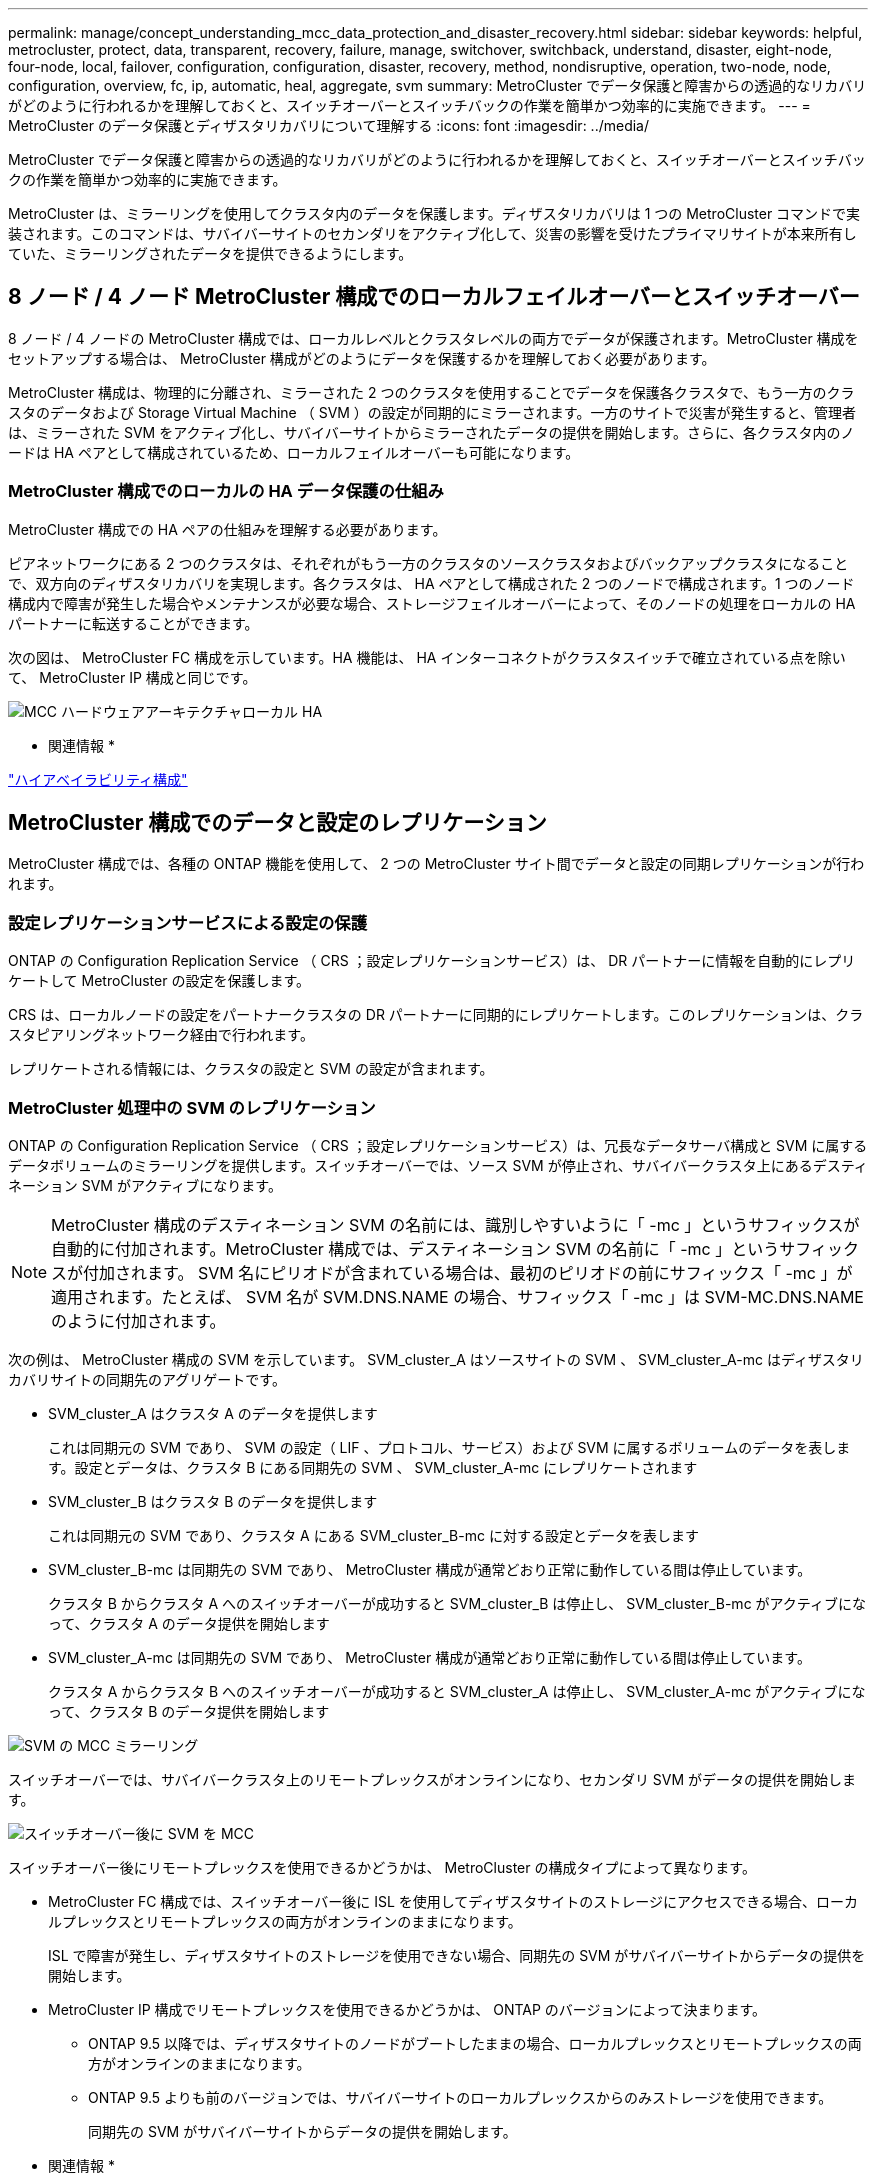 ---
permalink: manage/concept_understanding_mcc_data_protection_and_disaster_recovery.html 
sidebar: sidebar 
keywords: helpful, metrocluster, protect, data, transparent, recovery, failure, manage, switchover, switchback, understand, disaster, eight-node, four-node, local, failover, configuration, configuration, disaster, recovery, method, nondisruptive, operation, two-node, node, configuration, overview, fc, ip, automatic, heal, aggregate, svm 
summary: MetroCluster でデータ保護と障害からの透過的なリカバリがどのように行われるかを理解しておくと、スイッチオーバーとスイッチバックの作業を簡単かつ効率的に実施できます。 
---
= MetroCluster のデータ保護とディザスタリカバリについて理解する
:icons: font
:imagesdir: ../media/


[role="lead"]
MetroCluster でデータ保護と障害からの透過的なリカバリがどのように行われるかを理解しておくと、スイッチオーバーとスイッチバックの作業を簡単かつ効率的に実施できます。

MetroCluster は、ミラーリングを使用してクラスタ内のデータを保護します。ディザスタリカバリは 1 つの MetroCluster コマンドで実装されます。このコマンドは、サバイバーサイトのセカンダリをアクティブ化して、災害の影響を受けたプライマリサイトが本来所有していた、ミラーリングされたデータを提供できるようにします。



== 8 ノード / 4 ノード MetroCluster 構成でのローカルフェイルオーバーとスイッチオーバー

[role="lead"]
8 ノード / 4 ノードの MetroCluster 構成では、ローカルレベルとクラスタレベルの両方でデータが保護されます。MetroCluster 構成をセットアップする場合は、 MetroCluster 構成がどのようにデータを保護するかを理解しておく必要があります。

MetroCluster 構成は、物理的に分離され、ミラーされた 2 つのクラスタを使用することでデータを保護各クラスタで、もう一方のクラスタのデータおよび Storage Virtual Machine （ SVM ）の設定が同期的にミラーされます。一方のサイトで災害が発生すると、管理者は、ミラーされた SVM をアクティブ化し、サバイバーサイトからミラーされたデータの提供を開始します。さらに、各クラスタ内のノードは HA ペアとして構成されているため、ローカルフェイルオーバーも可能になります。



=== MetroCluster 構成でのローカルの HA データ保護の仕組み

[role="lead"]
MetroCluster 構成での HA ペアの仕組みを理解する必要があります。

ピアネットワークにある 2 つのクラスタは、それぞれがもう一方のクラスタのソースクラスタおよびバックアップクラスタになることで、双方向のディザスタリカバリを実現します。各クラスタは、 HA ペアとして構成された 2 つのノードで構成されます。1 つのノード構成内で障害が発生した場合やメンテナンスが必要な場合、ストレージフェイルオーバーによって、そのノードの処理をローカルの HA パートナーに転送することができます。

次の図は、 MetroCluster FC 構成を示しています。HA 機能は、 HA インターコネクトがクラスタスイッチで確立されている点を除いて、 MetroCluster IP 構成と同じです。

image::../media/mcc_hw_architecture_local_ha.gif[MCC ハードウェアアーキテクチャローカル HA]

* 関連情報 *

https://docs.netapp.com/ontap-9/topic/com.netapp.doc.dot-cm-hacg/home.html["ハイアベイラビリティ構成"]



== MetroCluster 構成でのデータと設定のレプリケーション

[role="lead"]
MetroCluster 構成では、各種の ONTAP 機能を使用して、 2 つの MetroCluster サイト間でデータと設定の同期レプリケーションが行われます。



=== 設定レプリケーションサービスによる設定の保護

[role="lead"]
ONTAP の Configuration Replication Service （ CRS ；設定レプリケーションサービス）は、 DR パートナーに情報を自動的にレプリケートして MetroCluster の設定を保護します。

CRS は、ローカルノードの設定をパートナークラスタの DR パートナーに同期的にレプリケートします。このレプリケーションは、クラスタピアリングネットワーク経由で行われます。

レプリケートされる情報には、クラスタの設定と SVM の設定が含まれます。



=== MetroCluster 処理中の SVM のレプリケーション

[role="lead"]
ONTAP の Configuration Replication Service （ CRS ；設定レプリケーションサービス）は、冗長なデータサーバ構成と SVM に属するデータボリュームのミラーリングを提供します。スイッチオーバーでは、ソース SVM が停止され、サバイバークラスタ上にあるデスティネーション SVM がアクティブになります。


NOTE: MetroCluster 構成のデスティネーション SVM の名前には、識別しやすいように「 -mc 」というサフィックスが自動的に付加されます。MetroCluster 構成では、デスティネーション SVM の名前に「 -mc 」というサフィックスが付加されます。 SVM 名にピリオドが含まれている場合は、最初のピリオドの前にサフィックス「 -mc 」が適用されます。たとえば、 SVM 名が SVM.DNS.NAME の場合、サフィックス「 -mc 」は SVM-MC.DNS.NAME のように付加されます。

次の例は、 MetroCluster 構成の SVM を示しています。 SVM_cluster_A はソースサイトの SVM 、 SVM_cluster_A-mc はディザスタリカバリサイトの同期先のアグリゲートです。

* SVM_cluster_A はクラスタ A のデータを提供します
+
これは同期元の SVM であり、 SVM の設定（ LIF 、プロトコル、サービス）および SVM に属するボリュームのデータを表します。設定とデータは、クラスタ B にある同期先の SVM 、 SVM_cluster_A-mc にレプリケートされます

* SVM_cluster_B はクラスタ B のデータを提供します
+
これは同期元の SVM であり、クラスタ A にある SVM_cluster_B-mc に対する設定とデータを表します

* SVM_cluster_B-mc は同期先の SVM であり、 MetroCluster 構成が通常どおり正常に動作している間は停止しています。
+
クラスタ B からクラスタ A へのスイッチオーバーが成功すると SVM_cluster_B は停止し、 SVM_cluster_B-mc がアクティブになって、クラスタ A のデータ提供を開始します

* SVM_cluster_A-mc は同期先の SVM であり、 MetroCluster 構成が通常どおり正常に動作している間は停止しています。
+
クラスタ A からクラスタ B へのスイッチオーバーが成功すると SVM_cluster_A は停止し、 SVM_cluster_A-mc がアクティブになって、クラスタ B のデータ提供を開始します



image::../media/mcc_mirroring_of_svms.gif[SVM の MCC ミラーリング]

スイッチオーバーでは、サバイバークラスタ上のリモートプレックスがオンラインになり、セカンダリ SVM がデータの提供を開始します。

image::../media/mcc_svms_after_switchover.gif[スイッチオーバー後に SVM を MCC]

スイッチオーバー後にリモートプレックスを使用できるかどうかは、 MetroCluster の構成タイプによって異なります。

* MetroCluster FC 構成では、スイッチオーバー後に ISL を使用してディザスタサイトのストレージにアクセスできる場合、ローカルプレックスとリモートプレックスの両方がオンラインのままになります。
+
ISL で障害が発生し、ディザスタサイトのストレージを使用できない場合、同期先の SVM がサバイバーサイトからデータの提供を開始します。

* MetroCluster IP 構成でリモートプレックスを使用できるかどうかは、 ONTAP のバージョンによって決まります。
+
** ONTAP 9.5 以降では、ディザスタサイトのノードがブートしたままの場合、ローカルプレックスとリモートプレックスの両方がオンラインのままになります。
** ONTAP 9.5 よりも前のバージョンでは、サバイバーサイトのローカルプレックスからのみストレージを使用できます。
+
同期先の SVM がサバイバーサイトからデータの提供を開始します。





* 関連情報 *

https://docs.netapp.com/ontap-9/topic/com.netapp.doc.dot-cm-sag/home.html["システム管理"]



=== MetroCluster 構成で SyncMirror を使用してデータの冗長性を実現する方法

[role="lead"]
SyncMirror 機能を使用するミラーされたアグリゲートにはソースとデスティネーションの Storage Virtual Machine （ SVM ）が所有するボリュームが格納され、データの冗長性が確保されます。データはパートナークラスタのディスクプールにレプリケートされます。ミラーされていないアグリゲートもサポートされます

次の表に、スイッチオーバー後のミラーされていないアグリゲートの状態（オンラインまたはオフライン）を示します。

|===
| スイッチオーバーのタイプ | 状態 


 a| 
ネゴシエートスイッチオーバー（ NSO ）
 a| 
オンライン



 a| 
自動計画外スイッチオーバー（ AUSO ）
 a| 
オンライン



 a| 
計画外スイッチオーバー（ USO ）
 a| 
* ストレージが使用できない場合は、オフラインになります
* ストレージが使用可能な場合：オンライン


|===
注：スイッチオーバー後に、ミラーされていないアグリゲートが DR パートナーノードにある場合にスイッチ間リンク（ ISL ）に障害が発生すると、そのローカルノードで障害が発生することがあります。

次の図は、ディスクプールがパートナークラスタ間でミラーされる仕組みを示しています。ローカルプレックス（プール 0 内）のデータは、リモートプレックス（プール 1 内）にレプリケートされます。


IMPORTANT: ハイブリッドアグリゲートを使用している場合、ソリッドステートディスク（ SSD ）レイヤがいっぱいになったことが原因で SyncMirror プレックスに障害が発生すると、パフォーマンスが低下する可能性があります。

image::../media/mcc_mirroring_of_pools.gif[プールの MCC ミラーリング]



=== MetroCluster 構成での NVRAM / NVMEM キャッシュミラーリングと動的ミラーリング

[role="lead"]
ストレージコントローラの不揮発性メモリ（プラットフォームモデルに応じて NVRAM または NVMEM ）は、ローカル HA パートナーにローカルでミラーされ、同時にパートナーサイトのリモートディザスタリカバリ（ DR ）パートナーにリモートでミラーされます。この構成により、ローカルでフェイルオーバーまたはスイッチオーバーが発生しても、不揮発性キャッシュ内のデータを保護することができます。

MetroCluster 構成に含まれない HA ペアでは、各ストレージコントローラに、不揮発性キャッシュパーティションが 2 つ保持されます。 1 つは不揮発性キャッシュパーティションで、もう 1 つは HA パートナー用です。

4 ノード MetroCluster 構成では、各ストレージコントローラの不揮発性キャッシュが 4 つのパーティションに分かれています。2 ノード MetroCluster 構成では、ストレージコントローラが HA ペアとして構成されないため、 HA パートナーパーティションと DR 補助パーティションが使用されません。

|===
| ストレージコントローラの不揮発性キャッシュ 


| MetroCluster 構成の場合 


| MetroCluster に属さない HA ペア 


 a| 
image:../media/mcc_nvram_quartering.gif[""]



 a| 
image:../media/mcc_nvram_split_in_non_mcc_ha_pair.gif[""]

|===
不揮発性キャッシュには次の情報が格納されます。

* ローカルパーティションは、ストレージコントローラからディスクに書き込まれる前のデータを格納します。
* HA パートナーパーティションは、 HA パートナーのローカルキャッシュのコピーを格納します。
+
2 ノード MetroCluster 構成では、ストレージコントローラが HA ペアとして構成されないため、 HA パートナーパーティションは存在しません。

* DR パートナーパーティションは、 DR パートナーのローカルキャッシュのコピーを格納します。
+
DR パートナーは、ローカルノードとペアリングされているパートナークラスタ内のノードです。

* DR 補助パートナーパーティションは、 DR 補助パートナーのローカルキャッシュのコピーを格納します。
+
DR 補助パートナーは、ローカルノードの DR パートナーの HA パートナーです。このキャッシュは、 HA テイクオーバーが実行された場合（構成の通常動作時または MetroCluster スイッチオーバー後）に必要です。

+
2 ノード MetroCluster 構成では、ストレージコントローラが HA ペアとして構成されないため、 DR 補助パートナーパーティションは存在しません。



たとえば、ノード（ node_A_1 ）のローカルキャッシュは、 MetroCluster サイトでローカルおよびリモートの両方でミラーされます。次の図では、 node_A_1 のローカルキャッシュが、 HA パートナー（ node_B_2 ）と DR パートナー（ node_B_1 ）にミラーされています。

image::../media/mcc_nvram_mirroring_example.gif[MCC NVRAM のミラーリングの例]



==== ローカルの HA テイクオーバー時の動的なミラーリング

4 ノード MetroCluster 構成でローカルの HA テイクオーバーが行われると、テイクオーバーされたノードは DR パートナーのミラーとして機能しなくなります。DR ミラーリングを続行するために、ミラーリング先が自動的に DR 補助パートナーに切り替わります。ギブバックが正常に完了すると、ミラーリング先は自動的に DR パートナーに戻ります。

たとえば、 node_B_1 で障害が発生し、 node_B_2 によってテイクオーバーされたとします。node_A_1 のローカルキャッシュを node_B_1 にミラーできなくなります。ミラーリング先が DR 補助パートナー node_B_2 に切り替わります。

image::../media/mcc_nvram_mirroring_example_dynamic_dr_aux.gif[MCC NVRAM ミラーリングの例：ダイナミック DR 補助]



== 災害の種類とリカバリ方法

[role="lead"]
MetroCluster 構成を使用して適切に対応できるように、さまざまな種類の障害や災害について熟知しておく必要があります。

* 単一ノード障害です
+
ローカル HA ペアの 1 つのコンポーネントで障害が発生した場合。

+
4 ノード MetroCluster 構成の場合、障害が発生したコンポーネントによっては、障害ノードの自動テイクオーバーまたはネゴシエートテイクオーバーが行われる可能性があります。データリカバリについては、『ハイアベイラビリティ構成ガイド』を参照してください。

+
2 ノード MetroCluster 構成の場合は、 Automatic Unplanned Switchover （ AUSO ；自動計画外スイッチオーバー）が行われます。

* サイト全体のコントローラ障害
+
電源の喪失、機器の交換、または災害が原因で、サイトのすべてのコントローラモジュールで発生する障害です。通常、 MetroCluster 構成では障害と災害を区別できません。ただし、 MetroCluster Tiebreaker ソフトウェアなどの監視ソフトウェアはこれらを区別できます。スイッチ間リンク（ ISL ）およびスイッチが稼働しており、ストレージにアクセスできる場合は、サイト全体のコントローラ障害によって自動スイッチオーバーが実行される可能性があります。

+
『ハイアベイラビリティ構成ガイド』では、サイト全体のコントローラ障害、および 1 台以上のコントローラを含む障害からのリカバリ方法について詳しく説明しています。

* ISL 障害です
+
サイト間のリンクで障害が発生した場合MetroCluster の設定は何の動作も行いません。各ノードは通常どおりデータを提供しますが、対応するディザスタリカバリサイトにアクセスできないため、ミラーデータの書き込みは行われません。

* 複数の連続的な障害
+
複数のコンポーネントで連続して発生する障害です。たとえば、コントローラモジュール、スイッチファブリック、シェルフで連続して障害が発生すると、ダウンタイムやデータ損失から保護するために、ストレージフェイルオーバー、ファブリックの冗長化、および SyncMirror が順次行われる場合があります。



次の表に、障害の種類、および対応するディザスタリカバリ（ DR ）メカニズムとリカバリ方法を示します。


NOTE: MetroCluster IP 構成では、自動計画外スイッチオーバー（ AUSO ）はサポートされません。

|===
| 障害のタイプ 2+| DR メカニズム 2+| リカバリ方法の概要 


|  | * 4 ノード構成 * | * 2 ノード構成 * | * 4 ノード構成 * | * 2 ノード構成 * 


| 単一ノード障害です | ローカル HA フェイルオーバー | AUSO | 自動フェイルオーバーとギブバックが有効になっている場合は必要なし。 | ノードがリストアされたら、 MetroCluster の修復フェーズアグリゲート、 MetroCluster の修復フェーズのルートアグリゲート、および MetroCluster のスイッチバックコマンドを使用して、手動による修復とスイッチバックを行う必要があります。メモ： ONTAP 9.5 以降を実行している MetroCluster IP 構成では、 MetroCluster の修復コマンドは必要ありません。 


| サイト障害 2+| MetroCluster スイッチオーバー 2.3+| ノードがリストアされたら、 MetroCluster healing コマンドと MetroCluster switchback コマンドを使用した手動での修復とスイッチバックが必要。ONTAP 9.5 を実行している MetroCluster IP 構成では、 MetroCluster の修復コマンドは必要ありません。 


| サイト全体のコントローラ障害 | AUSO が行われるのは、ディザスタサイトのストレージにアクセスできる場合のみです。 | AUSO （単一ノード障害と同じ） 


| 複数の連続的な障害 | ローカル HA フェイルオーバーのあとに、 MetroCluster switchover -forced-on-disaster コマンドを使用して MetroCluster 強制スイッチオーバーを実行。注：障害が発生したコンポーネントによっては、強制スイッチオーバーは不要な場合があります。 | MetroCluster switchover -forced-on-disaster コマンドを使用した MetroCluster 強制スイッチオーバー。 


| ISL 障害です 2+| MetroCluster のスイッチオーバーなし。 2 つのクラスタがそれぞれのデータを独立して提供します 2+| このタイプの障害では必要ありません。接続が回復すると、ストレージは自動的に再同期されます。 
|===


== 8 ノード / 4 ノード MetroCluster 構成でのノンストップオペレーションの実現

[role="lead"]
問題が 1 つのノードに限定されている場合、ローカル HA ペア内でのフェイルオーバーとギブバックにより、中断のないノンストップオペレーションが実現します。この場合、 MetroCluster 構成ではリモートサイトへのスイッチオーバーは必要ありません。

8 ノード / 4 ノードの MetroCluster 構成は各サイトに 1 つ以上の HA ペアで構成されるため、それぞれのサイトでのローカルな障害には、パートナーサイトにスイッチオーバーしなくても対応でき、サービスが中断することはありません。HA ペアの動作は、 MetroCluster 以外の構成の HA ペアと同じです。

4 ノードおよび 8 ノードの MetroCluster 構成では、パニックまたは停電によるノード障害が原因の自動スイッチオーバーによって発生する可能性があります。

https://docs.netapp.com/ontap-9/topic/com.netapp.doc.dot-cm-hacg/home.html["ハイアベイラビリティ構成"]

ローカルのフェイルオーバー後に 2 回目の障害が発生した場合、 MetroCluster のスイッチオーバーイベントによって、中断のないノンストップオペレーションが実現します。同様に、スイッチオーバー処理後にサバイバーノードの 1 つで次の障害が発生すると、ローカルのフェイルオーバーイベントによってノンストップオペレーションが継続されます。この場合、 1 つのサバイバーノードが、 DR グループ内の他の 3 つのノードにデータを提供します。



=== MetroCluster 移行中のスイッチオーバーとスイッチバック

MetroCluster FC-to IP の移行では、 MetroCluster IP ノードと IP スイッチを既存の MetroCluster FC 構成に追加し、 MetroCluster FC ノードを撤去します。移行プロセスの各ステージでは、 MetroCluster のスイッチオーバー、修復、スイッチバックの各処理のワークフローが異なります。

を参照してください http://docs.netapp.com/ontap-9/topic/com.netapp.doc.dot-mcc-upgrade/GUID-1870FDC4-1774-4604-86A7-5C979C297ADA.html["移行時のスイッチオーバー、修復、スイッチバックの処理"]。



=== スイッチオーバー後のローカルフェイルオーバーの影響

[role="lead"]
MetroCluster のスイッチオーバー後にサバイバーサイトで問題が発生した場合は、ローカルフェイルオーバーによって中断のないノンストップオペレーションが実現します。ただし、冗長構成ではなくなるため、システムはリスクにさらされます。

スイッチオーバー後にローカルフェイルオーバーが発生すると、 1 台のコントローラが MetroCluster 構成内のすべてのストレージシステムにデータを提供します。そのため、リソースの問題が発生する可能性があり、さらに障害が発生した場合にはシステムが中断します。



== 2 ノード MetroCluster 構成でのノンストップオペレーションの実現

[role="lead"]
パニックが原因で 2 つのサイトのどちらかに問題がある場合は、 MetroCluster スイッチオーバーによって中断のないノンストップオペレーションが実現します。停電によってノードとストレージの両方が影響を受けた場合は、スイッチオーバーは自動的には行われず、 MetroCluster switchover コマンドを実行するまで停止します。

すべてのストレージがミラーリングされるため、ノード障害時の HA ペアでのストレージフェイルオーバーの場合と同様に、サイト障害が発生した場合にスイッチオーバー処理を使用して無停止の耐障害性を実現できます。

2 ノード構成では、 HA ペアで自動ストレージフェイルオーバーをトリガーするイベントと同じイベントによって、自動計画外スイッチオーバー（ AUSO ）がトリガーされます。つまり、 2 ノード MetroCluster 構成では HA ペアと同じ保護レベルが確保されます。

* 関連情報 *

xref:concept_understanding_mcc_data_protection_and_disaster_recovery.adoc[MetroCluster FC 構成での自動計画外スイッチオーバー]



== スイッチオーバープロセスの概要

[role="lead"]
MetroCluster スイッチオーバー処理を実行すると、ストレージおよびクライアントのアクセスがソースクラスタからリモートサイトに移されるため、災害発生後にサービスの迅速な復旧が可能となります。スイッチオーバーが発生した場合に想定される変化と、実行する必要がある操作を把握しておく必要があります。

スイッチオーバー処理では、システムによって次の処理が実行されます。

* ディザスタサイトに属するディスクの所有権がディザスタリカバリ（ DR ）パートナーに変更されます。
+
これは、停止中のパートナーに属するディスクの所有権が正常な状態のパートナーに変更されるハイアベイラビリティ（ HA ）ペアでのローカルフェイルオーバーと似ています。

* サバイバーサイトにあるサバイバープレックスがディザスタクラスタ内のノードに属する場合、そのサバイバープレックスは、サバイバーサイトのクラスタでオンラインになります。
* ディザスタサイトに属する同期元の Storage Virtual Machine （ SVM ）が、ネゴシエートスイッチオーバーの実行中のみ停止されます。
+

NOTE: この処理は、ネゴシエートスイッチオーバーにのみ該当します。

* ディザスタサイトに属する同期先の SVM を起動します。


DR パートナーのルートアグリゲートは、スイッチオーバー中にオンラインになりません。

MetroCluster switchover コマンドは、 MetroCluster 構成のすべての DR グループで、ノードをスイッチオーバーします。たとえば、 8 ノードの MetroCluster 構成では、両方の DR グループでノードがスイッチオーバーされます。

サービスのみをリモートサイトにスイッチオーバーする場合は、サイトをフェンシングせずにネゴシエートスイッチオーバーを実行します。ストレージまたは機器を信頼できない場合は、ディザスタサイトをフェンシングしてから、計画外スイッチオーバーを実行する必要があります。フェンシングにより、ディスクに電源が順次投入されたときの RAID の再構築が回避されます。


NOTE: この手順は、もう一方のサイトが安定していてオフラインにすることがない場合にのみ使用してください。



=== スイッチオーバー中にコマンドを使用できるかどうか

次の表に、スイッチオーバー時に使用できるコマンドを示します。

|===
| コマンドを実行します | 可用性 


 a| 
「 storage aggregate create 」
 a| 
アグリゲートを作成できます。

* サバイバークラスタの一部であるノードが所有している場合


次の場合はアグリゲートを作成できません。

* ディザスタサイトのノード用
* サバイバークラスタに属するノードの場合




 a| 
「 storage aggregate delete 」をクリックします
 a| 
データアグリゲートは削除できます。



 a| 
「 storage aggregate mirror 」のように表示されます
 a| 
ミラーされていないアグリゲートのプレックスを作成できます。



 a| 
「 storage aggregate plex delete 」と入力します
 a| 
ミラーアグリゲートのプレックスを削除できます。



 a| 
「 vserver create 」
 a| 
SVM を作成できます。

* 稼働しているクラスタが所有するデータアグリゲートにルートボリュームがある場合


SVM は作成できません。

* ディザスタサイトのクラスタが所有するデータアグリゲートにルートボリュームがある場合




 a| 
「 vserver delete 」
 a| 
sync-source と sync-destination の両方の SVM を削除できます。



 a| 
「 network interface create -lif 」と入力します
 a| 
同期元と同期先の両方の SVM に対してデータ SVM LIF を作成できます。



 a| 
network interface delete -lif
 a| 
同期元と同期先の両方の SVM のデータ SVM LIF を削除できます。



 a| 
'volume create'
 a| 
同期元と同期先の両方の SVM に対してボリュームを作成できます。

* 同期元の SVM の場合、ボリュームはサバイバークラスタが所有するデータアグリゲートに配置されている必要があります
* 同期先の SVM の場合、ボリュームはディザスタサイトのクラスタが所有するデータアグリゲートに配置されている必要があります




 a| 
volume delete
 a| 
同期元と同期先の両方の SVM のボリュームを削除できます。



 a| 
ボリューム移動
 a| 
同期元と同期先の両方の SVM のボリュームを移動できます。

* 同期元の SVM の場合、サバイバークラスタがデスティネーションアグリゲートを所有している必要があります
* 同期先の SVM の場合、ディザスタサイトのクラスタがデスティネーションアグリゲートを所有している必要があります




 a| 
「昼休み」
 a| 
データ保護ミラーのソースとデスティネーションのエンドポイント間の SnapMirror 関係を解除できます。

|===


=== MetroCluster FC 構成と IP 構成のスイッチオーバーの違い

MetroCluster IP 構成では、 iSCSI ターゲットとして機能するリモート DR パートナーノードを介してリモートディスクがアクセスされるため、スイッチオーバー処理でリモートノードが停止している間はリモートディスクにアクセスできません。そのため、 MetroCluster FC 構成とは次の点が異なります。

* ローカルクラスタが所有するミラーアグリゲートがデグレード状態になります。
* リモートクラスタからスイッチオーバーされたミラーアグリゲートがデグレード状態になります。



NOTE: ミラーされていないアグリゲートが MetroCluster IP 構成でサポートされている場合、リモートクラスタからスイッチオーバーされていないミラーされていないアグリゲートにはアクセスできません。



=== 4 ノード MetroCluster 構成での HA テイクオーバーおよび MetroCluster スイッチオーバー中のディスク所有権の変更

[role="lead"]
ハイアベイラビリティ処理および MetroCluster 処理中、ディスク所有権が一時的に変更されます。どのノードがどのディスクを所有するかをシステムが追跡する仕組みを把握しておくと役立ちます。

ONTAP では、コントローラモジュールの一意のシステム ID （ノードの NVRAM カードまたは NVMEM ボードから取得）を使用して、どのノードがどの特定のディスクを所有するかを識別します。システムの HA または DR の状態によっては、ディスク所有権が一時的に変わる場合があります。HA テイクオーバーまたは DR スイッチオーバーによって所有権が変わった場合、どのノードがディスクの元の（「ホーム」）所有者であるかが記録されるため、 HA ギブバックまたは DR スイッチバック後に所有権を戻すことができます。ディスク所有権の追跡には次のフィールドが使用されます。

* オーナー
* ホーム所有者
* DR ホーム所有者


MetroCluster 構成でスイッチオーバーが発生した場合、ノードは、パートナークラスタのノードが元々所有していたアグリゲートの所有権を取得できます。このようなアグリゲートは「クラスタ外アグリゲート」と呼ばれます。クラスタ外アグリゲートはその時点でクラスタに認識されていないアグリゲートであるため、 DR ホーム所有者フィールドにはパートナークラスタのノードが所有していることが示されます。HA ペア内の従来の外部アグリゲートは所有者とホーム所有者の値が異なりますが、所有者とホーム所有者の値はクラスタ外アグリゲートで同じであるため、 DR ホーム所有者の値によってクラスタ外アグリゲートを識別できます。

システムの状態が変わると、各フィールドの値も次のように変わります。

|===
|  | 次の状況における値 


| フィールド | 通常運用時 


| ローカルの HA テイクオーバー | MetroCluster スイッチオーバー 


| スイッチオーバー中のテイクオーバー  a| 
オーナー



 a| 
ディスクにアクセスできるノードの ID
 a| 
一時的にディスクにアクセスできる HA パートナーの ID



 a| 
一時的にディスクにアクセスできる DR パートナーの ID
 a| 
一時的にディスクにアクセスできる DR 補助パートナーの ID



 a| 
ホーム所有者
 a| 
HA ペア内の元のディスク所有者の ID



 a| 
HA ペア内の元のディスク所有者の ID
 a| 
スイッチオーバー中に HA ペアのホーム所有者となる DR パートナーの ID



 a| 
スイッチオーバー中に HA ペアのホーム所有者となる DR パートナーの ID
 a| 
DR ホーム所有者



 a| 
空です
 a| 
空です



 a| 
MetroCluster 構成内の元のディスク所有者の ID
 a| 
MetroCluster 構成内の元のディスク所有者の ID

|===
次の図と表は、物理的には cluster_B に配置されている node_A_1 のディスクプール 1 のディスクについて、所有権が変化する例を示しています

image::../media/mcc_disk_ownership.gif[MCC ディスクの所有権]

|===
| MetroCluster の状態 | オーナー | ホーム所有者 | DR ホーム所有者 | 注： 


 a| 
通常の状態：すべてのノードが完全に動作
 a| 
node_A_1
 a| 
node_A_1
 a| 
該当なし
 a| 



 a| 
ローカルの HA テイクオーバー： node_A_1 に属するディスクをテイクオーバーします。
 a| 
Node_a_2
 a| 
node_A_1
 a| 
該当なし
 a| 



 a| 
DR スイッチオーバー： node_B_1 が DR パートナー node_A_1 に属するディスクをテイクオーバー
 a| 
node_B_1
 a| 
node_B_1
 a| 
node_A_1
 a| 
元のホームノード ID は DR ホーム所有者フィールドに移動します。アグリゲートのスイッチバックまたは修復後、所有権は node_A_1 に戻ります。



 a| 
DR のスイッチオーバーとローカルの HA テイクオーバー（二重障害）： node_B_2 が HA node_B_1 に属するディスクをテイクオーバー
 a| 
node_B_2
 a| 
node_B_1
 a| 
node_A_1
 a| 
ギブバック後、所有権は node_B_1 に戻ります。スイッチバックまたは修復後、所有権は node_A_1 に戻ります。



 a| 
HA ギブバックおよび DR スイッチバック後：すべてのノードが完全に動作
 a| 
node_A_1
 a| 
node_A_1
 a| 
該当なし
 a| 

|===


=== ミラーされていないアグリゲートを使用する場合の

[role="lead"]
ミラーされていないアグリゲートが構成に含まれている場合、スイッチオーバー処理後にアクセスに関する問題が発生する可能性があります。



==== 電源のシャットダウンが必要なメンテナンス実施時のミラーされていないアグリゲートに関する考慮事項

サイト全体の電源のシャットダウンが必要なメンテナンスのためにネゴシエートスイッチオーバーを実行する場合は、最初にディザスタサイトが所有するミラーされていないアグリゲートを手動でオフラインにする必要があります。

そうしないと、複数のディスクがパニック状態になって、サバイバーサイトのノードが停止する可能性があります。この問題は、電源のシャットダウンまたは ISL の喪失によってディザスタサイトのストレージへの接続が失われたことが原因で、スイッチオーバーされたミラーされていないアグリゲートがオフラインになるか、または見つからない場合に発生します。



==== ミラーされていないアグリゲートと階層状のネームスペースに関する考慮事項

階層状のネームスペースを使用している場合は、パス内のすべてのボリュームがミラーされたアグリゲートのみ、またはミラーされていないアグリゲートのみに配置されるようにジャンクションパスを設定する必要があります。ジャンクションパスにミラーされていないアグリゲートとミラーされたアグリゲートが混在していると、スイッチオーバー処理後にミラーされていないアグリゲートにアクセスできなくなる可能性があります。



==== ミラーされていないアグリゲート、 CRS メタデータボリューム、およびデータ SVM ルートボリュームに関する考慮事項

設定レプリケーションサービス（ CRS ）メタデータボリュームとデータ SVM ルートボリュームは、ミラーされたアグリゲートに配置する必要があります。これらのボリュームをミラーされていないアグリゲートに移動することはできませミラーされていないアグリゲートにある場合、ネゴシエートスイッチオーバー処理とスイッチバック処理が拒否されます。MetroCluster チェックコマンドを使用すると、この場合に警告が表示されます。



==== ミラーされていないアグリゲートと SVM に関する考慮事項

SVM は、ミラーされたアグリゲートでのみ、またはミラーされていないアグリゲートでのみ設定してください。ミラーされていないアグリゲートとミラーされたアグリゲートが混在しているとスイッチオーバー処理に 2 分以上かかり、ミラーされていないアグリゲートがオンラインにならない場合にデータを利用できなくなることがあります。



==== ミラーされていないアグリゲートと SAN に関する考慮事項

LUN がミラーされていないアグリゲート上にないようにしてください。ミラーされていないアグリゲートに LUN を設定すると、スイッチオーバー処理が 120 秒を超え、データを利用できなくなる可能性があります。



=== MetroCluster FC 構成での自動計画外スイッチオーバー

[role="lead"]
MetroCluster FC 構成では、サイト全体のコントローラ障害が発生した場合に、特定の状況で自動計画外スイッチオーバー（ AUSO ）がトリガーされ、ノンストップオペレーションが実現します。必要に応じて、 AUSO を無効にすることができます。


NOTE: MetroCluster IP 構成では、自動計画外スイッチオーバーはサポートされません。

MetroCluster FC 構成では、次の理由でサイトのすべてのノードに障害が発生した場合に AUSO がトリガーされます。

* 電源をオフにします
* 電源喪失
* 電源がパニック状態です



NOTE: 8 ノード MetroCluster FC 構成では、 HA ペアの両方のノードで障害が発生した場合に AUSO をトリガーするオプションを設定できます。

2 ノード MetroCluster 構成ではローカル HA フェイルオーバーを使用できないため、システムが AUSO を実行してコントローラ障害発生後も処理が継続されるようにします。この機能は、 HA ペアの HA テイクオーバー機能に相当します。2 ノード MetroCluster 構成では、次のシナリオで AUSO がトリガーされます。

* ノードの電源がオフになりました
* ノードの電源が失われました
* ノードがパニック状態になった
* ノードがリブートしました


AUSO が実行されると、障害ノードの pool0 と pool1 のディスクの所有権が、 disaster recovery （ DR ；ディザスタリカバリ）パートナーに変更されます。この所有権の変更により、スイッチオーバー後にアグリゲートがデグレード状態に陥ることがなくなります。

自動スイッチオーバーが完了したら、修復処理とスイッチバック処理を手動で実行して、コントローラを通常動作に戻す必要があります。



==== 2 ノード MetroCluster 構成でのハードウェアアシスト AUSO

2 ノード MetroCluster 構成では、コントローラモジュールのサービスプロセッサ（ SP ）が構成を監視します。一部のシナリオでは、 SP は ONTAP ソフトウェアよりも先に障害を検出します。その場合、 SP は AUSO をトリガーします。この機能は自動的に有効になります。

SP は、 DR パートナーとの間で SNMP トラフィックを送受信して健全性を監視します。



==== MetroCluster FC 構成での AUSO の設定の変更

デフォルトでは、 AUSO は auso-on-cluster-disaster に設定されています。MetroCluster のステータスは、 lun show コマンドで確認できます。


NOTE: AUSO の設定は MetroCluster IP 構成には適用されません。

AUSO を無効にするには、「 MetroCluster modify -auto-switchover-failure-domain auto-disabled 」コマンドを使用します。このコマンドは、 DR サイト全体のコントローラ障害時に AUSO がトリガーされないようにします。両方のサイトで AUSO を無効にする場合は、両方のサイトでコマンドを実行する必要があります。

AUSO を再度有効にするには、 MetroCluster modify -auto-switchover-failure-domain auso-on-cluster-disaster コマンドを使用します。

AUSO は auso-on-dr-group-disaster に設定することもできます。この advanced レベルのコマンドは、 1 つのサイトで HA フェイルオーバーが実行されたときに AUSO をトリガーします。このコマンドは、 MetroCluster modify -auto-switchover-failure-domain auso-on-dr-group-disaster コマンドを使用して、両方のサイトで実行する必要があります。



==== スイッチオーバー中の AUSO 設定

スイッチオーバーが発生すると AUSO 設定は無効になります。スイッチオーバー中のサイトを自動的にスイッチオーバーすることはできないためです。



==== AUSO からのリカバリ

AUSO からリカバリするには、計画されたスイッチオーバーの場合と同じ手順を実行します。

xref:task_perform_switchover_for_tests_or_maintenance.adoc[テストまたはメンテナンスのためのスイッチオーバーの実行]



=== MetroCluster IP 構成でのメディエーターアシスト自動計画外スイッチオーバー

[role="lead"]
MetroCluster IP 構成では、 ONTAP メディエーターを使用して障害を検出し、 Mediator-Assisted Automatic Unplanned Switchover （ MAUSO ；メディエーターアシスト自動計画外スイッチオーバー）を実行できます。


NOTE: MetroCluster FC 構成では、 MAUSO はサポートされません。

ONTAP メディエーターは、 MetroCluster IP ノード用のメールボックス LUN を提供します。これらの LUN は、 ONTAP メディエーターとともに、 MetroCluster サイトとは物理的に分離された Linux ホストに配置されます。

MetroCluster ノードでは、このメールボックスの情報を使用して MAUSO が必要かどうかを判断します。ストレージコントローラの不揮発性メモリ（プラットフォームモデルに応じて NVRAM または NVMEM ）がパートナーサイトのリモートディザスタリカバリ（ DR ）パートナーにミラーリングされていない場合、 MAUSO は開始されません



== 修復時の動作（ MetroCluster FC 構成）

[role="lead"]
MetroCluster FC 構成での修復では、ミラーされたアグリゲートの再同期が実施され、修復されたディザスタサイトのノードがスイッチバックに向けて準備されます。計画的なイベントであるため、各手順を細かく制御してダウンタイムを最小限にすることができます。修復は、ストレージとコントローラのコンポーネントで発生する、 2 段階のプロセスです。



=== データアグリゲートの修復

ディザスタサイトでの問題が解決したら、ストレージ修復フェーズを開始します。

. サバイバーサイトで、すべてのノードが稼働中であることを確認します。
. ルートアグリゲートを含め、ディザスタサイトのプール 0 のすべてのディスクの所有権を変更します。


このフェーズでは、 RAID サブシステムがミラーされたアグリゲートを再同期し、 WAFL サブシステムが、スイッチオーバー時に pool1 プレックスで障害が発生したミラーされたアグリゲートの nvsave ファイルを再実行します。

一部のソースストレージコンポーネントで障害が発生した場合は、該当するレベル（ストレージ、サンダウン、 RAID ）でエラーが報告されます。

エラーが何も報告されない場合は、アグリゲートの再同期が完了しています。このプロセスは、完了までに数時間かかることがあります。

link:../manage/task_verifiy_that_your_system_is_ready_for_a_switchover.html["構成の修復"]



=== ルートアグリゲートの修復

アグリゲートが同期されたら、 CFO アグリゲートとルートアグリゲートをそれぞれの対応する DR パートナーに戻すことにより、コントローラの修復フェーズを開始します。

link:../manage/task_verifiy_that_your_system_is_ready_for_a_switchover.html["構成の修復"]



== 修復時の動作（ MetroCluster IP 構成）

[role="lead"]
MetroCluster IP 構成での修復では、ミラーされたアグリゲートの再同期が実施され、修復されたディザスタサイトのノードがスイッチバックに向けて準備されます。計画的なイベントであるため、各手順を細かく制御してダウンタイムを最小限にすることができます。修復は、ストレージとコントローラのコンポーネントで発生する、 2 段階のプロセスです。



=== MetroCluster FC 構成との違い

MetroCluster IP 構成では、修復処理を実行する前に、ディザスタサイトのクラスタ内のノードをブートする必要があります。

アグリゲートを再同期するときにリモートの iSCSI ディスクにアクセスできるように、ディザスタサイトのクラスタ内のノードが実行されている必要があります。

ディザスタサイトのノードが実行されていない場合、ディザスタノードは必要なディスク所有権の変更を実行できないため、修復処理が失敗します。



=== データアグリゲートの修復

ディザスタサイトでの問題が解決したら、ストレージ修復フェーズを開始します。

. サバイバーサイトで、すべてのノードが稼働中であることを確認します。
. ルートアグリゲートを含め、ディザスタサイトのプール 0 のすべてのディスクの所有権を変更します。


このフェーズでは、 RAID サブシステムがミラーされたアグリゲートを再同期し、 WAFL サブシステムが、スイッチオーバー時に pool1 プレックスで障害が発生したミラーされたアグリゲートの nvsave ファイルを再実行します。

一部のソースストレージコンポーネントで障害が発生した場合は、該当するレベル（ストレージ、サンダウン、 RAID ）でエラーが報告されます。

エラーが何も報告されない場合は、アグリゲートの再同期が完了しています。このプロセスは、完了までに数時間かかることがあります。

link:../manage/task_verifiy_that_your_system_is_ready_for_a_switchover.html["構成の修復"]



=== ルートアグリゲートの修復

アグリゲートが同期されたら、ルートアグリゲートの修復フェーズを実行します。MetroCluster IP 構成では、アグリゲートが修復されたことをこのフェーズで確認します。

link:../manage/task_verifiy_that_your_system_is_ready_for_a_switchover.html["構成の修復"]



== スイッチオーバー後の MetroCluster IP 構成でのアグリゲートの自動修復

[role="lead"]
ONTAP 9.5 以降の MetroCluster IP 構成では、ネゴシエートスイッチオーバー処理の実行中に自動的に修復が実行されます。ONTAP 9.6 以降では、計画外スイッチオーバー後の自動修復がサポートされます。これにより、 MetroCluster the 問題 heal コマンドの要件が削除されます。



=== ネゴシエートスイッチオーバー後の自動修復（ ONTAP 9.5 以降）

ネゴシエートスイッチオーバー（ -forced-on-disaster true オプションを指定せずにスイッチオーバーコマンドを実行）の実施後、システムを通常動作に戻すために必要な手順が自動修復機能によって実行されます。自動修復に対応したシステムでは、スイッチオーバー後に次の状況が発生します。

* ディザスタサイトのノードは稼働したままです。
+
これらのノードはスイッチオーバーされているため、ローカルのミラーされたプレックスからはデータを提供していません。

* 災害サイトのノードが Waiting for switchback 状態に移行します
+
ディザスタサイトのノードのステータスは、 MetroCluster operation show コマンドを使用して確認できます。

* 修復コマンドを実行せずにスイッチバック処理を実行できます。


この機能は、 ONTAP 9.5 以降を実行する環境 MetroCluster IP 構成に対応しています。MetroCluster FC 構成には適用されません。

ONTAP 9.4 以前を実行する MetroCluster IP 構成では、引き続き手動で修復コマンドを実行する必要があります。

image::../media/mcc_so_sb_with_autoheal.gif[自動修復機能を備えた MCC sb]



=== 計画外スイッチオーバー後の自動修復（ ONTAP 9.6 以降）

ONTAP 9.6 以降を実行する MetroCluster IP 構成では、計画外スイッチオーバー後の自動修復がサポートされます。計画外スイッチオーバーでは、 -forced-on-disaster true オプションを指定してスイッチオーバーコマンドを問題します。

MetroCluster FC 構成では、計画外スイッチオーバー後の自動修復がサポートされません。また、 ONTAP 9.5 以前を実行する MetroCluster IP 構成では、計画外スイッチオーバー後に引き続き手動で修復コマンドを実行する必要があります。

ONTAP 9.6 以降を実行するシステムでは、計画外スイッチオーバー後に次の状況が発生します。

* 災害の規模によっては、ディザスタサイトのノードが停止する可能性があります。
+
これらのノードはスイッチオーバーされているため、電源が入っていてもローカルのミラーされたプレックスからはデータを提供していません。

* 災害サイトがダウンした場合は ' 起動時に災害サイト・ノードは Waiting for switchback 状態に移行します
+
災害サイトが稼働していた場合は ' ただちに Waiting for switchback 状態に移行します

* 修復処理が自動的に実行されます。
+
ディザスタサイトのノードのステータスおよび修復処理が成功したかどうかは、 MetroCluster operation show コマンドを使用して確認できます。



image::../media/mcc_uso_with_autoheal.gif[自動修復機能を備えた MCC ソ]



=== 自動修復が失敗した場合

何らかの理由で自動修復処理が失敗した場合は、 ONTAP 9.6 より前のバージョンの ONTAP と同様に、 MetroCluster の修復コマンドを手動で問題する必要があります。修復のステータスを監視し、障害の原因を特定するには、 lun operation show コマンドおよび MetroCluster operation history show -instance コマンドを使用 MetroCluster します。



== MetroCluster 構成用の SVM の作成

[role="lead"]
MetroCluster 構成用の SVM を作成して、 MetroCluster 構成用に設定されたクラスタのデータに対して同期ディザスタリカバリおよび高可用性を提供できます。

* 2 つのクラスタが MetroCluster 構成になっている必要があります。
* 両方のクラスタ内でアグリゲートが利用可能でオンラインになっている必要があります。
* 必要に応じて、両方のクラスタに同じ名前の IPspace を作成しておく必要があります。
* MetroCluster 構成を形成する一方のクラスタをスイッチオーバーを使用せずにリブートすると、同期元 SVM が「 tar 」ではなく「 SVM 」としてオンラインになることがあります。


MetroCluster 構成のどちらかのクラスタに SVM を作成すると、その SVM はソース SVM として作成されます。パートナー SVM は同じ名前で自動的に作成されますが、パートナークラスタには「 -mc 」というサフィックスが付きます。SVM 名にピリオドが含まれている場合、「 -mc 」サフィックスは最初のピリオドの前に適用されます。たとえば、 SVM-MC.DNS.NAME のようになります。

MetroCluster 構成では、 1 つのクラスタに 64 個の SVM を作成できます。MetroCluster 構成は最大 128 個の SVM をサポートします。

. vserver create コマンドを使用します。
+
次の例は、ローカルサイトに sync-source サブタイプの SVM と、パートナーサイトに sync-destination サブタイプの SVM を示しています。

+
[listing]
----
cluster_A::>vserver create -vserver vs4 -rootvolume vs4_root -aggregate aggr1
-rootvolume-security-style mixed
[Job 196] Job succeeded:
Vserver creation completed
----
+
ローカルサイトに SVM vs4 が作成され、パートナーサイトに SVM vs4-mc が作成されます。

. 作成した SVM を表示します。
+
** ローカルクラスタで、 MetroCluster の設定状態を確認します
+
次の例は、パートナー SVM とその設定状態を示しています。

+
[listing]
----
cluster_A::> metrocluster vserver show

                      Partner    Configuration
Cluster     Vserver   Vserver    State
---------  --------  --------- -----------------
cluster_A   vs4       vs4-mc     healthy
cluster_B   vs1       vs1-mc     healthy
----
** ローカルクラスタとパートナークラスタから、新しく設定した SVM の状態を確認します。「 vserver show command 」
+
次の例は、 SVM の管理状態と運用状態を表示します。

+
[listing]
----
cluster_A::> vserver show

                             Admin   Operational Root
Vserver Type  Subtype        State   State       Volume     Aggregate
------- ----- -------       ------- --------    ----------- ----------
vs4     data  sync-source   running   running    vs4_root   aggr1

cluster_B::> vserver show

                               Admin   Operational  Root
Vserver Type  Subtype          State   State        Volume      Aggregate
------- ----- -------          ------  ---------    ----------- ----------
vs4-mc  data  sync-destination running stopped      vs4_root    aggr1
----


+
SVM の作成がルートボリュームの作成などの中間処理が原因で失敗した場合、 SVM が「 initializing 」の状態であると、 SVM の作成が失敗することがあります。その場合は、 SVM を削除して再度作成する必要があります。



MetroCluster 構成用の SVM が、 1GB のルートボリュームで作成されます。同期元 SVM の状態は「 running 」、同期先 SVM の状態は「 stateまま 」です。



== スイッチバック時の動作

[role="lead"]
ディザスタサイトがリカバリし、アグリゲートが修復されると、 MetroCluster のスイッチバックプロセスによって、ストレージアクセスとクライアントアクセスがディザスタリカバリサイトからホームクラスタに戻ります。

MetroCluster のスイッチバックコマンドを実行すると、プライマリサイトが通常の完全な MetroCluster 動作状態に戻ります。設定に対する変更があった場合、元の SVM に反映されます。次に、データサーバ処理がディザスタサイトの同期元 SVM に返され、サバイバーサイトで動作していた同期先 SVM は非アクティブになります。

MetroCluster 構成がスイッチオーバー状態のときにサバイバーサイトで SVM が削除された場合、スイッチバックプロセスで次の処理が実行されます。

* パートナーサイト（元のディザスタサイト）の対応する SVM を削除する
* 削除された SVM にピアリング関係がある場合は削除する

